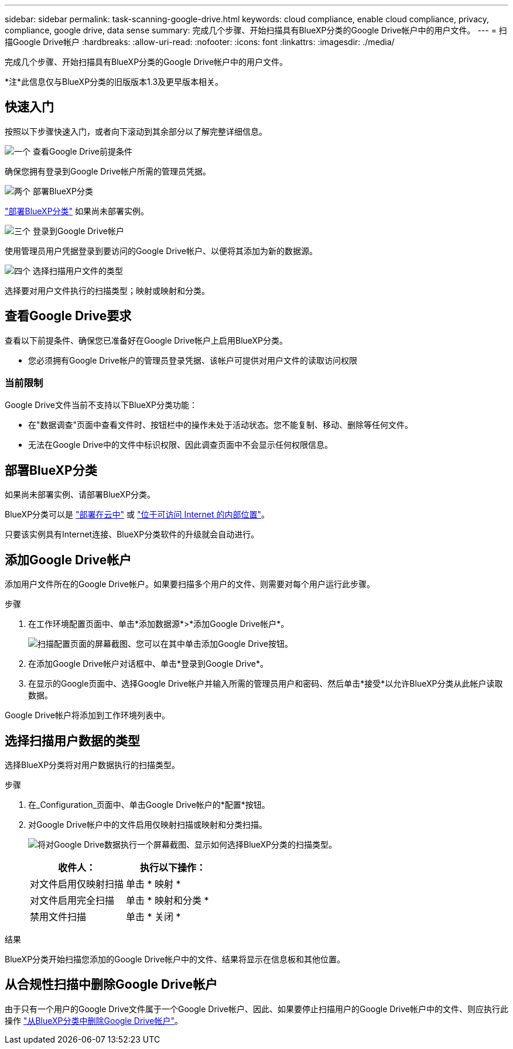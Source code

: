 ---
sidebar: sidebar 
permalink: task-scanning-google-drive.html 
keywords: cloud compliance, enable cloud compliance, privacy, compliance, google drive, data sense 
summary: 完成几个步骤、开始扫描具有BlueXP分类的Google Drive帐户中的用户文件。 
---
= 扫描Google Drive帐户
:hardbreaks:
:allow-uri-read: 
:nofooter: 
:icons: font
:linkattrs: 
:imagesdir: ./media/


[role="lead"]
完成几个步骤、开始扫描具有BlueXP分类的Google Drive帐户中的用户文件。

[]
====
*注*此信息仅与BlueXP分类的旧版版本1.3及更早版本相关。

====


== 快速入门

按照以下步骤快速入门，或者向下滚动到其余部分以了解完整详细信息。

.image:https://raw.githubusercontent.com/NetAppDocs/common/main/media/number-1.png["一个"] 查看Google Drive前提条件
[role="quick-margin-para"]
确保您拥有登录到Google Drive帐户所需的管理员凭据。

.image:https://raw.githubusercontent.com/NetAppDocs/common/main/media/number-2.png["两个"] 部署BlueXP分类
[role="quick-margin-para"]
link:task-deploy-cloud-compliance.html["部署BlueXP分类"^] 如果尚未部署实例。

.image:https://raw.githubusercontent.com/NetAppDocs/common/main/media/number-3.png["三个"] 登录到Google Drive帐户
[role="quick-margin-para"]
使用管理员用户凭据登录到要访问的Google Drive帐户、以便将其添加为新的数据源。

.image:https://raw.githubusercontent.com/NetAppDocs/common/main/media/number-4.png["四个"] 选择扫描用户文件的类型
[role="quick-margin-para"]
选择要对用户文件执行的扫描类型；映射或映射和分类。



== 查看Google Drive要求

查看以下前提条件、确保您已准备好在Google Drive帐户上启用BlueXP分类。

* 您必须拥有Google Drive帐户的管理员登录凭据、该帐户可提供对用户文件的读取访问权限




=== 当前限制

Google Drive文件当前不支持以下BlueXP分类功能：

* 在"数据调查"页面中查看文件时、按钮栏中的操作未处于活动状态。您不能复制、移动、删除等任何文件。
* 无法在Google Drive中的文件中标识权限、因此调查页面中不会显示任何权限信息。




== 部署BlueXP分类

如果尚未部署实例、请部署BlueXP分类。

BlueXP分类可以是 link:task-deploy-cloud-compliance.html["部署在云中"^] 或 link:task-deploy-compliance-onprem.html["位于可访问 Internet 的内部位置"^]。

只要该实例具有Internet连接、BlueXP分类软件的升级就会自动进行。



== 添加Google Drive帐户

添加用户文件所在的Google Drive帐户。如果要扫描多个用户的文件、则需要对每个用户运行此步骤。

.步骤
. 在工作环境配置页面中、单击*添加数据源*>*添加Google Drive帐户*。
+
image:screenshot_compliance_add_google_drive_button.png["扫描配置页面的屏幕截图、您可以在其中单击添加Google Drive按钮。"]

. 在添加Google Drive帐户对话框中、单击*登录到Google Drive*。
. 在显示的Google页面中、选择Google Drive帐户并输入所需的管理员用户和密码、然后单击*接受*以允许BlueXP分类从此帐户读取数据。


Google Drive帐户将添加到工作环境列表中。



== 选择扫描用户数据的类型

选择BlueXP分类将对用户数据执行的扫描类型。

.步骤
. 在_Configuration_页面中、单击Google Drive帐户的*配置*按钮。


. 对Google Drive帐户中的文件启用仅映射扫描或映射和分类扫描。
+
image:screenshot_compliance_google_drive_select_scan.png["将对Google Drive数据执行一个屏幕截图、显示如何选择BlueXP分类的扫描类型。"]

+
[cols="45,45"]
|===
| 收件人： | 执行以下操作： 


| 对文件启用仅映射扫描 | 单击 * 映射 * 


| 对文件启用完全扫描 | 单击 * 映射和分类 * 


| 禁用文件扫描 | 单击 * 关闭 * 
|===


.结果
BlueXP分类开始扫描您添加的Google Drive帐户中的文件、结果将显示在信息板和其他位置。



== 从合规性扫描中删除Google Drive帐户

由于只有一个用户的Google Drive文件属于一个Google Drive帐户、因此、如果要停止扫描用户的Google Drive帐户中的文件、则应执行此操作 link:task-managing-compliance.html["从BlueXP分类中删除Google Drive帐户"]。
